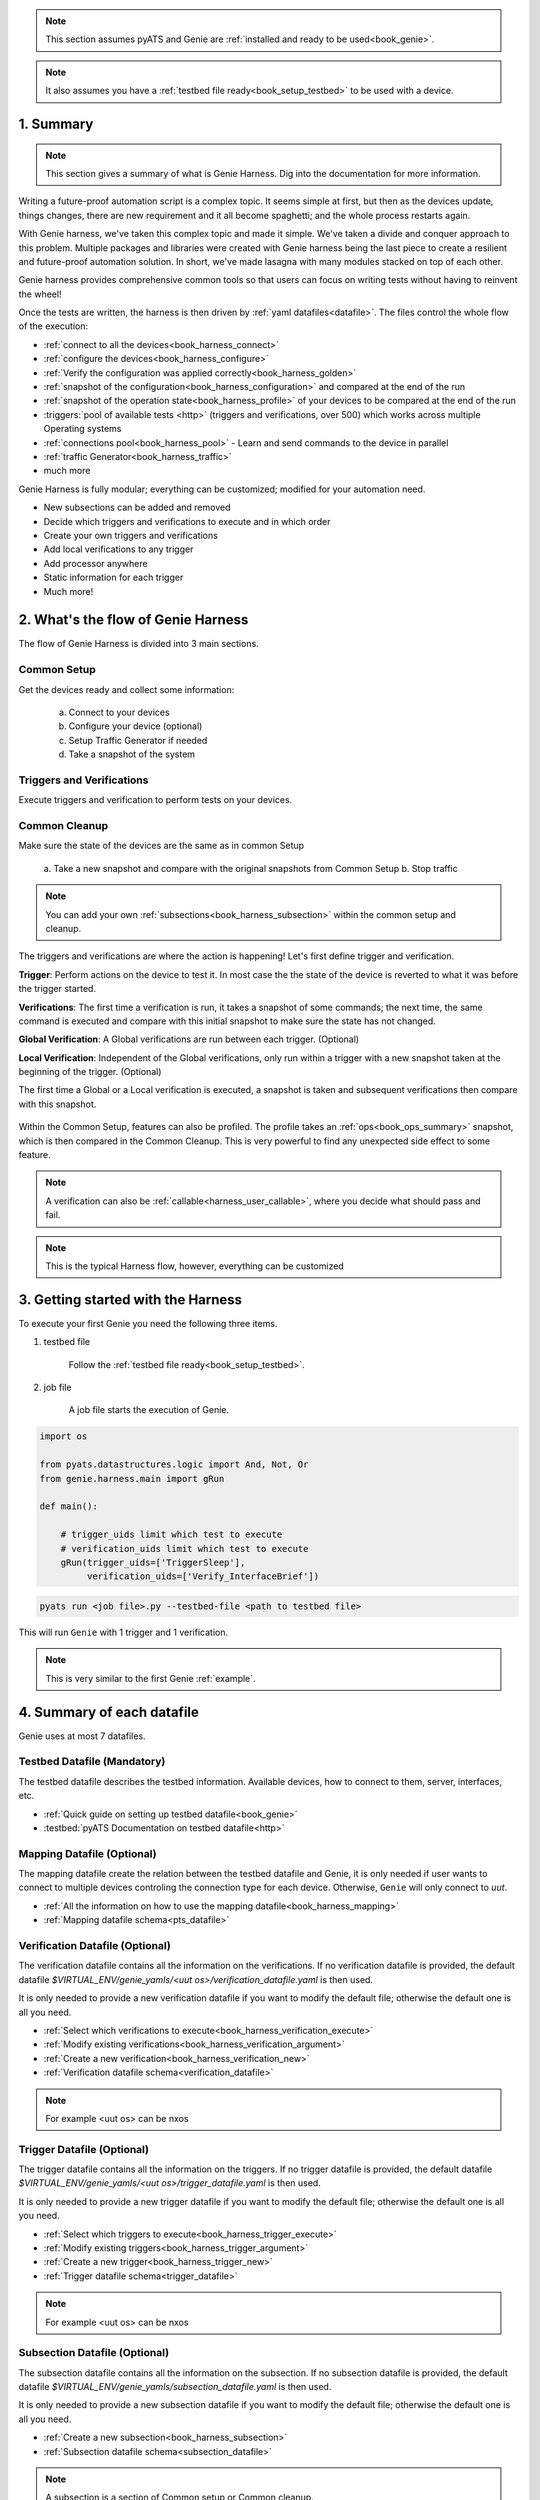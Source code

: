 .. _book_harness:

.. raw:: html

   <h2>Genie Harness Recipes</h2>


.. note::

    This section assumes pyATS and Genie are :ref:`installed and ready to be
    used<book_genie>`.

.. note::

    It also assumes you have a :ref:`testbed file ready<book_setup_testbed>` to
    be used with a device.

1. Summary
----------

.. note::

    This section gives a summary of what is Genie Harness. Dig into the documentation for more information.

Writing a future-proof automation script is a complex topic. It seems simple
at first, but then as the devices update, things changes, there are new
requirement and it all become spaghetti; and the whole process restarts again.

With Genie harness, we've taken this complex topic and made it simple. We've
taken a divide and conquer approach to this problem. Multiple packages and
libraries were created with Genie harness being the last piece to create a
resilient and future-proof automation solution. In short, we've made lasagna
with many modules stacked on top of each other.

Genie harness provides comprehensive common tools so that users can focus on
writing tests without having to reinvent the wheel!

Once the tests are written, the harness is then driven by :ref:`yaml
datafiles<datafile>`. The files control the whole flow of the execution:

* :ref:`connect to all the devices<book_harness_connect>`
* :ref:`configure the devices<book_harness_configure>`
* :ref:`Verify the configuration was applied correctly<book_harness_golden>`
* :ref:`snapshot of the configuration<book_harness_configuration>` and compared at the end of the run
* :ref:`snapshot of the operation state<book_harness_profile>` of your devices to be compared at the end of the run
* :triggers:`pool of available tests <http>` (triggers and verifications, over 500) which works across
  multiple Operating systems
* :ref:`connections pool<book_harness_pool>` - Learn and send commands to the device in parallel
* :ref:`traffic Generator<book_harness_traffic>`
* much more

Genie Harness is fully modular; everything can be customized; modified for your
automation need.

* New subsections can be added and removed
* Decide which triggers and verifications to execute and in which order
* Create your own triggers and verifications
* Add local verifications to any trigger
* Add processor anywhere
* Static information for each trigger
* Much more!

2. What's the flow of Genie Harness
-----------------------------------

The flow of Genie Harness is divided into 3 main sections.

Common Setup
^^^^^^^^^^^^

Get the devices ready and collect some information:

   a. Connect to your devices
   b. Configure your device (optional)
   c. Setup Traffic Generator if needed
   d. Take a snapshot of the system

Triggers and Verifications
^^^^^^^^^^^^^^^^^^^^^^^^^^

Execute triggers and verification to perform tests on your devices.

Common Cleanup 
^^^^^^^^^^^^^^

Make sure the state of the devices are the same as in common Setup

   a. Take a new snapshot and compare with the original snapshots from Common
   Setup
   b. Stop traffic

.. note::

    You can add your own :ref:`subsections<book_harness_subsection>` within the
    common setup and cleanup.

The triggers and verifications are where the action is happening! Let's first
define trigger and verification.

**Trigger**: Perform actions on the device to test it. In most case the the
state of the device is reverted to what it was before the trigger started.

**Verifications**: The first time a verification is run, it takes a snapshot of
some commands; the next time, the same command is executed and compare with
this initial snapshot to make sure the state has not changed.

**Global Verification**: A Global verifications are run between each trigger.
(Optional)

**Local Verification**: Independent of the Global verifications, only run
within a trigger with a new snapshot taken at the beginning of the trigger.
(Optional)


The first time a Global or a Local verification is executed, a snapshot is
taken and subsequent verifications then compare with this snapshot.

.. figure:: flow.png


Within the Common Setup, features can also be profiled. The profile takes an
:ref:`ops<book_ops_summary>` snapshot, which is then compared in the Common
Cleanup. This is very powerful to find any unexpected side effect to some
feature.

.. note::

    A verification can also be :ref:`callable<harness_user_callable>`, where
    you decide what should pass and fail.

.. note::

    This is the typical Harness flow, however, everything can be customized 

.. _book_harness_started:
    
3. Getting started with the Harness
-----------------------------------

To execute your first Genie you need the following three items.

1) testbed file
    
    Follow the :ref:`testbed file ready<book_setup_testbed>`.


2) job file

    A job file starts the execution of Genie.

.. code-block:: python

    import os

    from pyats.datastructures.logic import And, Not, Or
    from genie.harness.main import gRun

    def main():

        # trigger_uids limit which test to execute
        # verification_uids limit which test to execute
        gRun(trigger_uids=['TriggerSleep'],
             verification_uids=['Verify_InterfaceBrief'])



.. code-block:: bash

    pyats run <job file>.py --testbed-file <path to testbed file>

This will run ``Genie`` with 1 trigger and 1 verification.


.. note::

   This is very similar to the first Genie :ref:`example`.

.. raw:: html

    <script src="https://asciinema.org/a/uOIn78NjF5KysZQuWiEIQOz89.js" id="asciicast-uOIn78NjF5KysZQuWiEIQOz89" async></script>

.. raw:: html

    <a href="../_static/TaskLog.html">logs</a>
    <p>


.. _book_harness_connect:


4. Summary of each datafile
---------------------------

Genie uses at most 7 datafiles.

Testbed Datafile (Mandatory)
^^^^^^^^^^^^^^^^^^^^^^^^^^^^

The testbed datafile describes the testbed information. Available devices, how
to connect to them,  server, interfaces, etc.

* :ref:`Quick guide on setting up testbed datafile<book_genie>` 
* :testbed:`pyATS Documentation on testbed datafile<http>`

Mapping Datafile (Optional)
^^^^^^^^^^^^^^^^^^^^^^^^^^^


The mapping datafile create the relation between the testbed datafile and Genie,
it is only needed if user wants to connect to multiple devices controling the
connection type for each device. Otherwise, ``Genie`` will only connect to `uut`.

* :ref:`All the information on how to use the mapping datafile<book_harness_mapping>`
* :ref:`Mapping datafile schema<pts_datafile>`

Verification Datafile (Optional)
^^^^^^^^^^^^^^^^^^^^^^^^^^^^^^^^

The verification datafile contains all the information on the verifications.
If no verification datafile is provided, the default datafile
`$VIRTUAL_ENV/genie_yamls/<uut os>/verification_datafile.yaml` is then used.

It is only needed to provide a new verification datafile if you want to modify
the default file; otherwise the default one is all you need.

* :ref:`Select which verifications to execute<book_harness_verification_execute>`
* :ref:`Modify existing verifications<book_harness_verification_argument>`
* :ref:`Create a new verification<book_harness_verification_new>`
* :ref:`Verification datafile schema<verification_datafile>`

.. note::

    For example <uut os> can be nxos

Trigger Datafile (Optional)
^^^^^^^^^^^^^^^^^^^^^^^^^^^

The trigger datafile contains all the information on the triggers.
If no trigger datafile is provided, the default datafile
`$VIRTUAL_ENV/genie_yamls/<uut os>/trigger_datafile.yaml` is then used.

It is only needed to provide a new trigger datafile if you want to modify the
default file; otherwise the default one is all you need.

* :ref:`Select which triggers to execute<book_harness_trigger_execute>`
* :ref:`Modify existing triggers<book_harness_trigger_argument>`
* :ref:`Create a new trigger<book_harness_trigger_new>`
* :ref:`Trigger datafile schema<trigger_datafile>`

.. note::

    For example <uut os> can be nxos

Subsection Datafile (Optional)
^^^^^^^^^^^^^^^^^^^^^^^^^^^^^^


The subsection datafile contains all the information on the subsection.
If no subsection datafile is provided, the default datafile
`$VIRTUAL_ENV/genie_yamls/subsection_datafile.yaml` is then used.

It is only needed to provide a new subsection datafile if you want to modify the
default file; otherwise the default one is all you need.

* :ref:`Create a new subsection<book_harness_subsection>`
* :ref:`Subsection datafile schema<subsection_datafile>`

.. note::

    A subsection is a section of Common setup or Common cleanup.

Configuration Datafile (Optional)
^^^^^^^^^^^^^^^^^^^^^^^^^^^^^^^^^

The configuration datafile contains all the information on how to configure the
device. If no subsection datafile is provided, then the devices are not configured.

* :ref:`Create a new subsection<book_harness_subsection>`
* :ref:`Configuration datafile schema<config_datafile>`

PTS Datafile (Optional)
^^^^^^^^^^^^^^^^^^^^^^^

The PTS datafile contains all the information on what to profile in the common
setup and cleanup. If no PTS datafile is provided, the default datafile
`$VIRTUAL_ENV/genie_yamls/pts_datafile.yaml` is then used.

It is only needed to provide a new profile datafile if you want to modify the
default file; otherwise the default one is all you need.

* :ref:`Profile the system<book_harness_profile>`
* :ref:`PTS datafile schema<pts_datafile>`

.. note:: PTS stands for Profile The System


5. How to connect to your devices with the Harness?
----------------------------------------------------

Each device must be defined in the Testbed file and in the Mapping datafile
either by name or device alias like in the above recipe.

.. _book_harness_pool:

6. Connection pool with the harness
-----------------------------------

Using a :connection-pool:`connection pool <http>` is a huge performance boost!
Instead of sending all the commands one after the other, they are sent in
parallel!

As long as your device can accept multiple connections on the same port, then
its ready to be used, for example, the management port.

The mapping datafile must be modified to add the pool size.

.. code-block:: python

    devices:
        uut:
           pool_size: 2
           context: cli
           mapping:
             # Associate cli with connection a
             cli: vty

This will initialize 2 connections to the uut and the cli commands will go up
to twice as fast! This number can scale up to what your device can support.

In order to use connection pool for different connections, the new mapping schema needs to be followed.
``Note``: via and alias keywords are mandatory when using new mapping schema.
.. code-block:: python

    devices:
      uut:
        mapping:
          context:
              cli:
               - via: cli
                 alias: cli1
                 pool_size: 2
              yang:
               - via: yang
                 alias: netconf
                 pool_size: 3


.. note::

    Make sure the device can support multiple connection. Take a look at the
    :ref:`vty connection<book_genie_extra_connection>`.

.. _book_harness_configure:

7. How to apply the configuration to your devices?
-----------------------------------------------

There are 3 ways to apply configuration on your devices.

1) Configure the devices before the run gets started. 

    Just telnet to each device and configure them manually.

2) Apply the configuration in the common setup on the devices with
   tftp/scp/ssh.

   This is done by passing information in the `configuration datafile`.

3) Create a new subsection and configure the devices.

More information on the :ref:`getting started -
configuration<harness_configuration>` documentation.

.. _book_harness_configuration:

8. What does the `configuration_snapshot` and `verify_configuration_snapshot` sections do ?
-------------------------------------------------------------------------------------------

In a typical Genie run, the triggers do not modify the configuration of the
device. Each action is either nondestructive or reverts the configuration.

These two sections verify that the configuration has not changed. The
`configuration_snapshot` take a snapshot of the configuration and
`verify_configuration_snapshot` verify it hasn't changed.


Some configuration might want to be ignored as there might have dynamic values.
In the :ref:`configuration datafile<harness_configuration>` add to the key
`exclude_config_check` a list of value to exclude.

.. code-block:: yaml

    exclude_config_check: ['some configuration', '(certificate self-signed.*')]

.. note::

    regex expression is supported when the string is surrounded with
    parentheses

.. _book_harness_profile:

9. What is the purpose of `Profiling` in `Common Setup` and `Common Cleanup` ?
------------------------------------------------------------------------------

The above recipe verifies that the configuration has not changed; this section
deals with the operation state.  Re-using our :ref:`Ops object<book_ops>` we
take a snapshot at the beginning of the run and one at the end and we compare
the state using our :ref:`diff object<book_ops_diff>`.

If any trigger changed the operational state of a feature, this last check will
flag it up.

.. _book_harness_traffic:

10. How to add Traffic Generator to Genie Harness and how do they help to test?
-------------------------------------------------------------------------------

For Traffic generator - take a look at the :ref:`traffic documentation<traffic_harness>`

11. Where can I see all the arguments which Genie harness supports?
-------------------------------------------------------------------

All the arguments are documented right :ref:`here<harness_arguments>`!

12. What is a datafile schema
----------------------------

The schema datafiles define the expected format of the file and provide all
the capabilities which are supported. The schemas must be respected for all
datafile in pyATS and Genie.

All Genie schemas can be found on the :ref:`datafile<datafile>` page.

.. _book_harness_extends:

13. How does the `extends` field work for Datafiles?
------------------------------------

Use this field to extend an existing yaml testbed file, allowing you to create
an inheritance hierarchy.  Supports full path/names or a name of a file in the same dir.  The content of the last file on the list forms the base and is
updated with the preceding file, and so on until the existing file content is
updated last. Using extends is optional; but very useful to modify existing
datafiles.

.. _book_harness_verification_execute:

14. Select which verifications to execute
-----------------------------------------

Within the job file or as an easypy :ref:`argument<harness_arguments>` you can
use `-verification_uids` or `-verification_groups` argument to select which
verifications to execute.

The :ref:`verification datafile schema<verification_datafile>` explains all the
capabilities that the verifications support.

Visit our documentation to view the list of all available
:verifications:`verification <http>`.

.. note::

    groups are added in the verification datafile

.. _book_harness_verification_argument:

15. Modify existing Verification arguments
------------------------------------------

All verifications are defined in the verification yaml datafile which defines
how to load each verification, arguments to provide and on which device to
execute. The default datafiles can be found at
`$VIRTUAL_ENV/genie_yamls/verification_datafile.yaml` and
`$VIRTUAL_ENV/genie_yamls/<uut os>/verification_datafile.yaml`.

To modify any of the value for the verification you have to

1) create a new yaml datafile which extends from the main one.
2) Modify the value

Now refer to this datafile when launching Genie with the
`-verification_datafile` argument.

.. _book_harness_verification_new:

16. Write a new verification
----------------------------

A verification can be of three types.

1) Command bases verification - A parser is called and the structure is compared
2) Ops based verification - An Ops object is called and the structure is compared
3) Callable based verification - Do as you wish

Visit the :ref:`developer guide on verification<harness_verification>` for more
detail.

.. _book_harness_trigger_execute:

17. Select which trigger to execute
-----------------------------------

Within the job file or as an easypy :ref:`argument<harness_arguments>` you can
use `--trigger-uids` and/or `--trigger-groups` argument to select which
triggers to execute.

When both '--trigger-uids' and '--trigger-groups' are provided, both will be 
used to elect triggers from trigger datafile.

The :ref:`trigger datafile schema<trigger_datafile>` explains all the
capabilities that the triggers support.

Visit our documentation to view the list of all available :trigger:`triggers
<http>`.

.. code-block:: python

    gRun(trigger_uids=['TriggerUnconfigConfigBgp', 'TriggerShutNoShutEthernetInterface', 'TriggerUnconfigConfigBgp'])

.. note::

    groups are added in the trigger datafile

.. _book_harness_trigger_argument:

18. Modify existing triggers arguments
--------------------------------------

All triggers are defined in the trigger yaml datafile which defines
how to load each trigger, arguments to provide and on which device to
execute. The default datafiles can be found at
`$VIRTUAL_ENV/genie_yamls/trigger_datafile.yaml` and
`$VIRTUAL_ENV/genie_yamls/<uut os>/trigger_datafile.yaml`.

To modify any of the value for the trigger you have to:

1) create a new yaml datafile which extends from the main one.
2) Modify the value

Now refer to this datafile when launching Genie with the
`-trigger_datafile` argument.

To modify the actual code and not only the arguments, please visit our
:commit:`commit <http>` guideline.

.. _book_harness_trigger_new:

19. Write a new trigger
-----------------------

A trigger is a set of actions and verifications that, together, constitute a
testcase. 

Visit the :ref:`developer guide on trigger<harness_trigger>` for more
detail.

20. Apply configuration to your devices 
---------------------------------------

Genie provides the possibility to apply full configuration on the device in the
Common Setup. The configurations file are copied on the device and then applied.
The configuration yaml datafile is provided with the `config_datafile` argument.

Here is an example of the configuration yaml file. Provide the location of the
configuration, any sleep time if it takes times to stabilize on the device.

.. code-block:: python

    devices:
        uut:
            1:
              config: /path/to/my/configuration
              sleep: 3
              invalid: ['overlaps', '(.*inval.*)']
            2:
              config: <full path>
              sleep: 2

It also requires a valid :ref:`server<file_transfer_protocol>` to transfer the
files to the devices.

Take a look at the :ref:`full documentation <harness_configuration>` for more
information.

.. _book_harness_profile:

21. Profile the system 
----------------------

Profiling the system allow to take snapshot at the begining of the run, and
compare with the same feature at the end of the run. This is useful to make
sure no feature was altered in an non expected way.

All :parsers:`available device command<http>` and all :models:`Ops features
<http>` can be profiled.

Here how to profile a feature:

.. code-block:: text

    gRun(pts_features=['platform', 'show ip route vrf default',
                       'show ip ospf interface', 
                       'show ip ospf interface vrf default',
                       'show ip ospf vrf default', 'show vrf detail'])



All feature to be profiled are defined in the PTS (profile the system) yaml
file which defines which keys to **exclude**, arguments to provide and on which
device to execute. The default datafiles can be found at
`$VIRTUAL_ENV/genie_yamls/pts_datafile.yaml`. All parsers does not need to be
added to this file, and will exclude all eys defined in the Verification
datafile.

More information in the :ref:`PTS<PTS>` getting started page.

.. note::

    This section complement the above section on profiling :ref:`Profiling
    <book_harness_profile>`.

.. note::

    To reduce execution time, PTS is designed with concurrent execution in
    profiling.

.. _book_harness_golden:

22. Golden PTS
--------------

After applying the configuration on the device in the Common Setup; we are
waiting for some time for the system to stabilize. However, how to know if it
has stabilized as expected?

The Golden PTS is a snapshot from a previous run to compare the PTS objects with.
If there are differences, the section will fail and the run will not continue.

.. _book_harness_mapping:

23. What can you do with the mapping datafile
---------------------------------------------

The mapping datafile create the relation between the testbed datafile and
Genie. By concept, the testbed datafile describes the testbed in general for any
script that wants to use this testbed. For Genie, we need to know more
information such as:

1. What connection to use for Cli action, for Yang action, Xml, etc
2. Provide connection pool information per device
3. Overwrite devices alias
4. Which connection type to prioritize for the run
5. Support for custom connections

It is optional to have a mapping datafile. ``Genie`` will connect to all devices
(defined in testbed yaml file) only if no mapping datafile is provided.

An example can be found in the :ref:`getting started<book_harness_started>`.
The :ref:`datafile schema<pts_datafile>` contains the syntax on how to set the
datafile.

.. code-block:: yaml

    devices:
        uut:
           context: cli
           pool_size: 5
           mapping:
             # Associate cli with connection vty
             cli: vty
             yang: yang

The custom connections are supported in mapping datafile, by the new schema:
``Note``: via and alias keywords are mandatory when using new mapping schema.

.. code-block:: python

    devices:
      uut:
        mapping:
          context:
              cli:
               - via: ssh
                 alias: cli
                 pool_size: 2



.. _book_harness_subsection:

24. Add/Remove subsections
--------------------------

With the `Subsection datafile,` all sections in Genie can be customized. You can
add, remove and even modify subsections. You can also change the execution
order. The default datafile can be found at
`$VIRTUAL_ENV/genie_yamls/subsection_datafile.yaml`.

Here are the steps on how to create a new subsection.

1. Create a new subsection
2. Create a new subsection datafile which extends from the main one
3. Add the new subsection to the subsection datafile
4. Give it an order

Good to go!

To remove a subsection; just remove it from the order list. A subsection which
is not in the order list will not be executed.

1. Create a new subsection datafile which extends from the main one
2. Remove the subsection from the order.

25. Processors
--------------

:processors:`Processors <http>` are functions which are scheduled to run
immediately before and after any sections. 

Processors can be added before and after common setup, Common cleanup, any
subsection, trigger, trigger section, and verification.

Within their corresponding :ref:`datafile <datafile>` processor can be added for
these sections.

Let's write a processor to run after a trigger to verify that the devices are
still alive.

.. code-block:: python

    def are_device_alive(section):
        # Find uut device
        testbed = section.parameters['testbed']
        for name, dev in testbed.devices.items()
            dev.execute('')

Now let's add it to one of our trigger. We are picking nxos for now, you can
pick the os desired. To add a processor; we need to add it to the trigger
datafile.

.. code-block:: yaml

    extends: $VIRTUAL_ENV/genie_yamls/nxos/trigger_datafile_nxos.yaml
    TriggerSleep:
        processor:
            post:
                AreDeviceAlive:
                    method: processor.are_device_alive

It's now time to execute this trigger.

26. How to re-use existing Triggers/Verifications within an existing pyATS Script.
------------------------------------------------------------------------

All triggers and verifications can be re-used within pyATS. They can be either
run as a Testcase, or within a testcase depending of the need.

More information on :ref:`pyats_harness` documentation.

27. What kind of examples is there for Genie Harness?
-----------------------------------------------------

All the examples can be found in the :ref:`example<example>` page.

28. Update verification snapshots
---------------------------------

Within a trigger or a processor; one of the verification snapshots might need to
be re-taken.

The snapshots are stored at the testscript level in a dictionary named verf;
then indexed by devices. By deleting the snapshot, a new one will be
automatically taken the next time the verification is executed.

.. code-block:: python

    def re_take_snapshot(section):
        # Find uut device
        testbed = section.parameters['testbed']
        for name, dev in testbed.devices.items()
            del section.parent.verf[name]['Verify_Interface']

29. Randomize Triggers
----------------------

By default triggers are always run following their order in the list. By adding --random then
the triggers will run in a random order.

.. code-block:: python

    gRun(pts_features=['platform', 'bgp', 'interface'],
         verification_uids=['Verify_IpInterfaceBrief', 'Verify_IpRoute_vrf_all'],
         trigger_uids=['TriggerUnconfigConfigBgp.uut', 'TriggerShutNoShutBgpNeighbors', 'TriggerModifyLoopbackInterfaceIp.uut', 'TriggerShutNoShutEthernetInterface'],
         random=True)

Randomization seed integer can be used to fix the randomizer and re-generate
the same testcase sequence, useful for debugging purposes. The seed can be
found in the log `Testcase randomization is enabled, seed: 1868797651672894108`

.. code-block:: python

    gRun(pts_features=['platform', 'bgp', 'interface'],
         verification_uids=['Verify_IpInterfaceBrief', 'Verify_IpRoute_vrf_all'],
         trigger_uids=['TriggerUnconfigConfigBgp.uut', 'TriggerShutNoShutBgpNeighbors', 'TriggerModifyLoopbackInterfaceIp.uut', 'TriggerShutNoShutEthernetInterface'],
         random=True, randomize_seed=1868797651672894108)

.. _book_harness_cluster:

30. Trigger containing multiple Triggers and Verifications
----------------------------------------------------------

Multiple triggers and verificaiton can be executed within a single Trigger.

In the Trigger datafile:

.. code-block:: text

    TriggerCluster:
        sub_verifications: ['Verify_BgpVrfAllAll']
        sub_triggers: [ 'TriggerSleep', 'TriggerShutNoShutBgp']
        sub_order: ['TriggerSleep', 'Verify_BgpVrfAllAll', 'TriggerSleep', 'TriggerShutNoShutBgp', 'Verify_BgpVrfAllAll']
        devices: ['uut']


Which will provide this

.. code-block:: text

    -- TriggerCluster.uut                                                    PASSED
       |-- TriggerSleep_sleep.1                                              PASSED
       |-- TestcaseVerificationOps_verify.2                                  PASSED
       |-- TriggerSleep_sleep.3                                              PASSED
       |-- TriggerShutNoShutBgp_verify_prerequisite.4                        PASSED
       |   |-- Step 1: Learning 'Bgp' Ops                                    PASSED
       |   |-- Step 2: Verifying requirements                                PASSED
       |   |-- Step 3: Merge requirements                                    PASSED
       |-- TriggerShutNoShutBgp_shut.5                                       PASSED
       |   |-- Step 1: Configuring 'Bgp'                                     PASSED
       |-- TriggerShutNoShutBgp_verify_shut.6                                PASSED
       |   |-- Step 1: Verifying 'Bgp' state with ops.bgp.bgp.Bgp            PASSED
       |-- TriggerShutNoShutBgp_unshut.7                                     PASSED
       |   |-- Step 1: Unconfiguring 'Bgp'                                   PASSED
       |-- TriggerShutNoShutBgp_verify_initial_state.8                       PASSED
       |   |-- Step 1: Verifying ops 'Bgp' is back to original state         PASSED
       |-- TestcaseVerificationOps_verify.9                                  PASSED

This allow you to create ANY combination of triggers and verification into 1
trigger; a cluster trigger.

:ref:`More details<genie_harness_cluster>`


31. Loop a Trigger
------------------
It is possible to loop over a trigger multiple times using the `loop` feature of `aetest`.
This is useful for cutting down on unnecessary repetition in a testcase and improving efficiency.
Read more on it here: `AETest Loop <https://pubhub.devnetcloud.com/media/pyats/docs/aetest/loop.html>`_

A simple example of this is as follows:

.. code-block:: python

    from pyats import aetest
    from genie.harness.base import Trigger

    @aetest.loop(uids=['Test1', 'Test2', 'Test3'])
    class TriggerAetestLoop(Trigger):
        @aetest.test
        def test(self, testbed, steps):
            print(self.uid)

This will run the trigger three times, with each trigger having and 
printing the uids 'Test1', 'Test2', 'Test3'

Loops can be extended by using a loop generator

.. code-block:: python

    from pyats import aetest
    from pyats import easypy
    from pyats.aetest.loop import Iteration

    class TestCaseGenerator(object):
        def __init__(self, loopee):
            self.uid = loopee.uid

        def __iter__(self):
            for i in range(3):
                yield Iteration(
                    uid = 'Test' + str(i+1),
                    parameters = {'num': i+1}
                )
    
    @aetest.loop(generator=TestCaseGenerator)
    class TriggerAetestLoop(Trigger):
        @aetest.test
        def test(self, testbed, steps, num):
            print(num)

Using a loop generator allows for each iteration of the trigger to be more uniquely defined.
In the above example, we are yielding three `Iteration` that sets the `uid` to the strings
'Test1', 'Test2', 'Test3'. We are also able to pass it a dictionary of parameters, in this 
case it's a single parameter of `num` which will be the numbers 1 through 3.

32. Run command or API on failure
---------------------------------
It's possible to run a command or API at the end of your test section using the `post_execute_command`
processor, but did you know that you're able to specify which result to run the command on?

If for example, you wanted to run a command if and only if the section failed, you would pass
`valid_section_results = ['failed']` to the `post_execute_command` processor.

This can be done with both standalone aetest and genie harness like so:

**Standalone**

.. code-block:: python
    :caption: standalone_processor_example.py

    # pyATS
    from pyats import aetest
    from pyats import topology

    # Genie
    from genie.libs.sdk.libs.abstracted_libs.processors import post_execute_command


    # Decorator for running processors
    @aetest.processors(post = [post_execute_command])
    class RunPostProcessor(aetest.Testcase):
        @aetest.setup
        def Setup(self, testbed):

            # Connect to testbed
            testbed.connect()

            # Fail testcase and run command
            self.failed('Failing')

    if __name__ == '__main__':
        aetest.main(
            testscript=__file__,

            # Load topology and assign it to `testbed` parameter
            testbed=topology.loader.load('testbed.yaml'),

            # Set `devices` parameter to define which commands you would like to run
            devices = {
                'uut': {
                    'cmds': [
                        {'cmd': 'command_1'},
                        {'cmd': 'command_2'},
                        {'cmd': 'command_3'},
                    ],
                    'apis': [{
                        'api': 'get_bgp_summary',
                        'arguments': {
                            'vrf': 'blue'
                        }
                    }]
                }
            },

            # Set `valid_section_results` parameter to define what state to run
            # commands on which devices. Default is all states
            valid_section_results=[
                'failed'
            ]
        )

You can copy this, change the necessary variables, and run it with `python standalone_processor_example.py`

**Genie Harness**

.. code-block:: python
    :caption: harness_processor_job_example.py

    # Import Genie run
    from genie.harness.main import gRun

    def main():
        gRun(
            trigger_datafile='pyats_processor_test_trigger.yaml',
            trigger_uids='ProcessorTrigger',
            testbed="testbed.yaml"
            )

.. code-block:: python
    :caption: harness_processor_testcase_example.py

    # pyATS
    from pyats import aetest

    # Genie
    from genie.harness.base import Trigger

    # Trigger setup to fail
    class ProcessorTrigger(Trigger):
        @aetest.setup
        def Setup(self):
            self.failed('Failed')

.. code-block:: yaml
    :caption: harness_processor_trigger_example.py
    :emphasize-lines: 15,16

    ProcessorTrigger:
        source:
            class: "harness_processor_testcase_example.ProcessorTrigger"
        devices:
            - &uut device_name
        processors:
            post:
                post_execute:
                    method: genie.libs.sdk.libs.abstracted_libs.processors.post_execute_command
                    valid_section_results:
                        - 'failed'
                    parameters:
                        devices:
                            *uut:
                                cmds:
                                    - cmd: 'show version'
                                apis:
                                    - api: get_bgp_summary
                                      arguments:
                                          vrf: blue
                                    - api: my_custom_api
                                      module: my_module
                                      arguments:
                                        vrf: yellow

You can specify a python module name using the `module` option to load the module and call your custom API.
The device object and arguments specified under `arguments` will be passed to the API method.

An example module and API is shown below.

.. code-block:: python
    :caption: my_module.py

    import logging
    log = logging.getLogger(__name__)

    # Example python API
    def my_custom_api(device, **kwargs):
        device.execute('show version')
        if kwargs.get('vrf') == 'yellow':
            log.info('Collecting info for yellow VRF')
            ...


You can copy this, change the necessary variables, and run it with `pyats run job harness_processor_job_example.py`
